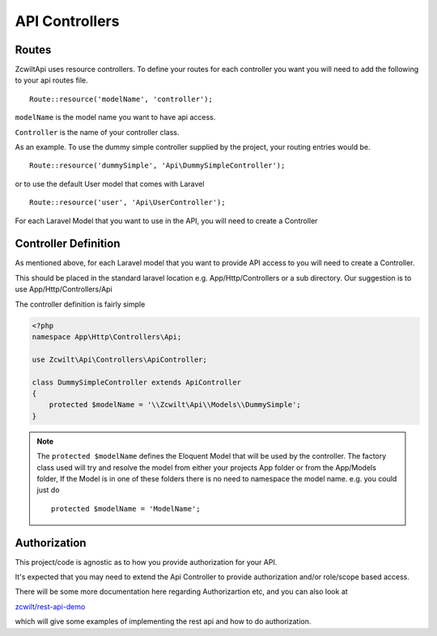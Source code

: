 API Controllers
===============


Routes
------

Zcwilt\Api uses resource controllers. To define your routes for each controller you want you will need to add the following to your api routes file.

::

    Route::resource('modelName', 'controller');

``modelName`` is the model name you want to have api access.


``Controller`` is the name of your controller class.

As an example. To use the dummy simple controller supplied by the project, your routing entries would be.

::

    Route::resource('dummySimple', 'Api\DummySimpleController');

or to use the default User model that comes with Laravel

::

    Route::resource('user', 'Api\UserController');


For each Laravel Model that you want to use in the API, you will need to create a Controller

Controller Definition
---------------------

As mentioned above, for each Laravel model that you want to provide API access to you will need to create a Controller.

This should be placed in the standard laravel location
e.g. App/Http/Controllers or a sub directory. Our suggestion is to use App/Http/Controllers/Api

The controller definition is fairly simple

.. code-block:: php

    <?php
    namespace App\Http\Controllers\Api;

    use Zcwilt\Api\Controllers\ApiController;

    class DummySimpleController extends ApiController
    {
        protected $modelName = '\\Zcwilt\Api\\Models\\DummySimple';
    }

.. note:: The ``protected $modelName`` defines the Eloquent Model that will be used by the controller. The factory class used will try and resolve the model
    from either your projects App folder or from the App/Models folder, If the Model is in one of these folders there is no need to namespace the model name. e.g. you could just do
    ::

        protected $modelName = 'ModelName';

Authorization
-------------

This project/code is agnostic as to how you provide authorization for your API.

It's expected that you may need to extend the Api Controller to provide authorization and/or role/scope based access.

There will be some more documentation here regarding Authorizartion etc, and you can also look at

`zcwilt/rest-api-demo <https://github.com/zcwilt/rest-api-demo/>`_

which will give some examples of implementing the rest api and how to do authorization.
